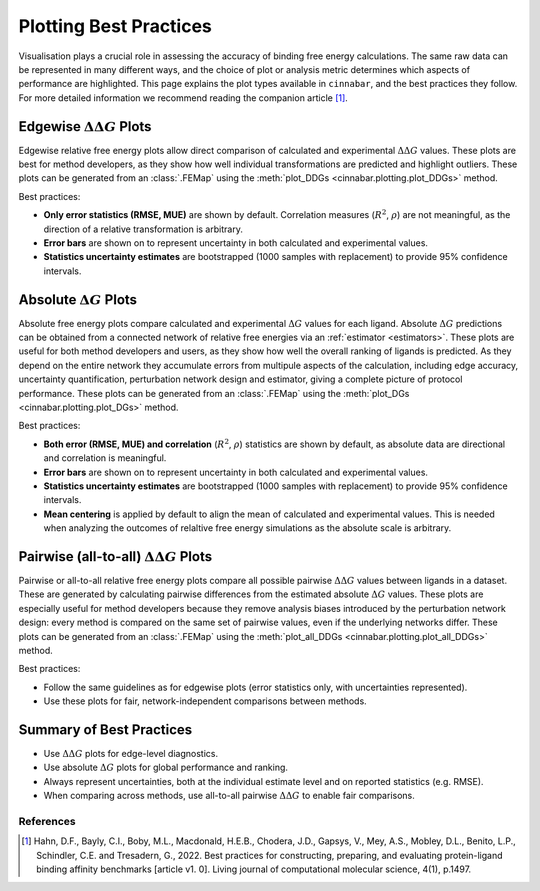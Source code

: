 =======================
Plotting Best Practices
=======================

Visualisation plays a crucial role in assessing the accuracy of binding free energy calculations. The same
raw data can be represented in many different ways, and the choice of plot or analysis metric determines which aspects of performance are
highlighted. This page explains the plot types available in ``cinnabar``, and the best practices they follow. For more
detailed information we recommend reading the companion article [1]_.

Edgewise :math:`\Delta\Delta G` Plots
-------------------------------------

Edgewise relative free energy plots allow direct comparison of calculated and experimental :math:`\Delta\Delta G` values.
These plots are best for method developers, as they show how well individual transformations
are predicted and highlight outliers. These plots can be generated from an :class:`.FEMap` using the :meth:`plot_DDGs <cinnabar.plotting.plot_DDGs>` method.

Best practices:

- **Only error statistics (RMSE, MUE)** are shown by default. Correlation measures (:math:`R^{2}`, :math:`\rho`) are not meaningful, as the direction of a relative transformation is arbitrary.
- **Error bars** are shown on to represent uncertainty in both calculated and experimental values.
- **Statistics uncertainty estimates** are bootstrapped (1000 samples with replacement) to provide 95% confidence intervals.


Absolute :math:`\Delta G` Plots
-------------------------------

Absolute free energy plots compare calculated and experimental :math:`\Delta G` values for each ligand. Absolute
:math:`\Delta G` predictions can be obtained from a connected network of relative free energies via an :ref:`estimator <estimators>`.
These plots are useful for both method developers and users, as they show how well the overall ranking of ligands is predicted.
As they depend on the entire network they accumulate errors from multipule aspects of the calculation, including
edge accuracy, uncertainty quantification, perturbation network design and estimator, giving a complete picture of protocol performance.
These plots can be generated from an :class:`.FEMap` using the :meth:`plot_DGs <cinnabar.plotting.plot_DGs>` method.

Best practices:

- **Both error (RMSE, MUE) and correlation** (:math:`R^{2}`, :math:`\rho`) statistics are shown by default, as absolute data are directional and correlation is meaningful.
- **Error bars** are shown on to represent uncertainty in both calculated and experimental values.
- **Statistics uncertainty estimates** are bootstrapped (1000 samples with replacement) to provide 95% confidence intervals.
- **Mean centering** is applied by default to align the mean of calculated and experimental values. This is needed when analyzing the outcomes of relaltive free energy simulations as the absolute scale is arbitrary.

Pairwise (all-to-all) :math:`\Delta\Delta G` Plots
--------------------------------------------------

Pairwise or all-to-all relative free energy plots compare all possible pairwise :math:`\Delta\Delta G` values between ligands in a dataset.
These are generated by calculating pairwise differences from the estimated absolute :math:`\Delta G` values.
These plots are especially useful for method developers because they remove analysis biases introduced by the perturbation network design:
every method is compared on the same set of pairwise values, even if the underlying networks differ. These plots can be generated from an :class:`.FEMap` using the :meth:`plot_all_DDGs <cinnabar.plotting.plot_all_DDGs>` method.

Best practices:

- Follow the same guidelines as for edgewise plots (error statistics only, with uncertainties represented).
- Use these plots for fair, network-independent comparisons between methods.


Summary of Best Practices
-------------------------

- Use :math:`\Delta\Delta G` plots for edge-level diagnostics.
- Use absolute :math:`\Delta G` plots for global performance and ranking.
- Always represent uncertainties, both at the individual estimate level and on reported statistics (e.g. RMSE).
- When comparing across methods, use all-to-all pairwise :math:`\Delta\Delta G` to enable fair comparisons.


References
~~~~~~~~~~~

.. [1] Hahn, D.F., Bayly, C.I., Boby, M.L., Macdonald, H.E.B., Chodera, J.D., Gapsys, V., Mey, A.S., Mobley, D.L., Benito, L.P., Schindler, C.E. and Tresadern, G., 2022. Best practices for constructing, preparing, and evaluating protein-ligand binding affinity benchmarks [article v1. 0]. Living journal of computational molecular science, 4(1), p.1497.

